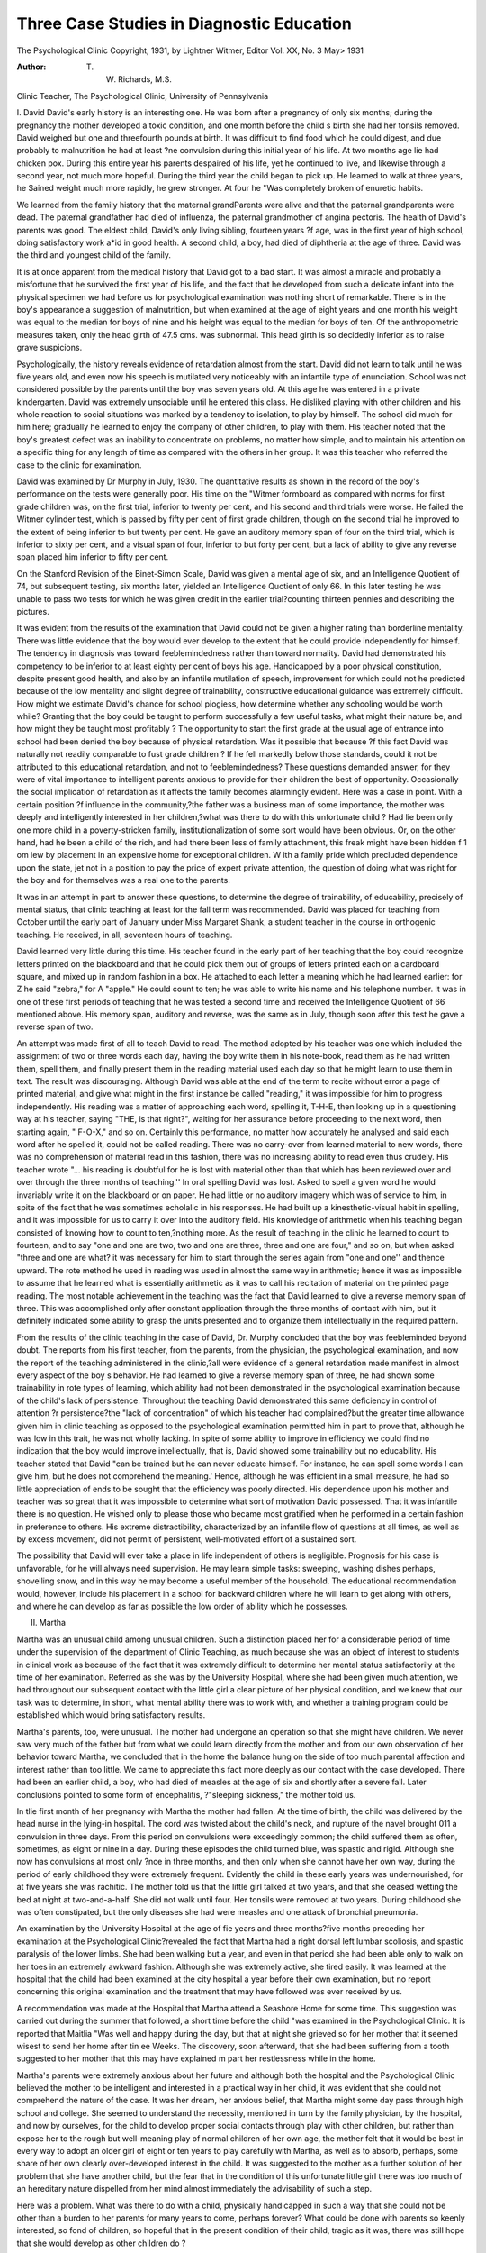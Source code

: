 Three Case Studies in Diagnostic Education
===========================================

The Psychological Clinic
Copyright, 1931, by Lightner Witmer, Editor
Vol. XX, No. 3 May> 1931

:Author: T. W. Richards, M.S.
Clinic Teacher, The Psychological Clinic, University of Pennsylvania

I. David
David's early history is an interesting one. He was born after
a pregnancy of only six months; during the pregnancy the mother
developed a toxic condition, and one month before the child s birth
she had her tonsils removed. David weighed but one and threefourth pounds at birth. It was difficult to find food which he
could digest, and due probably to malnutrition he had at least
?ne convulsion during this initial year of his life. At two months
age lie had chicken pox. During this entire year his parents
despaired of his life, yet he continued to live, and likewise through
a second year, not much more hopeful. During the third year the
child began to pick up. He learned to walk at three years, he
Sained weight much more rapidly, he grew stronger. At four he
"Was completely broken of enuretic habits.

We learned from the family history that the maternal grandParents were alive and that the paternal grandparents were dead.
The paternal grandfather had died of influenza, the paternal grandmother of angina pectoris. The health of David's parents was
good. The eldest child, David's only living sibling, fourteen years
?f age, was in the first year of high school, doing satisfactory work
a*id in good health. A second child, a boy, had died of diphtheria
at the age of three. David was the third and youngest child of
the family.

It is at once apparent from the medical history that David got
to a bad start. It was almost a miracle and probably a misfortune that he survived the first year of his life, and the fact that
he developed from such a delicate infant into the physical specimen
we had before us for psychological examination was nothing short
of remarkable. There is in the boy's appearance a suggestion of
malnutrition, but when examined at the age of eight years and one
month his weight was equal to the median for boys of nine and his
height was equal to the median for boys of ten. Of the anthropometric measures taken, only the head girth of 47.5 cms. was subnormal. This head girth is so decidedly inferior as to raise grave
suspicions.

Psychologically, the history reveals evidence of retardation almost from the start. David did not learn to talk until he was five
years old, and even now his speech is mutilated very noticeably
with an infantile type of enunciation. School was not considered
possible by the parents until the boy was seven years old. At this
age he was entered in a private kindergarten. David was extremely unsociable until he entered this class. He disliked playing
with other children and his whole reaction to social situations was
marked by a tendency to isolation, to play by himself. The school
did much for him here; gradually he learned to enjoy the company
of other children, to play with them. His teacher noted that the
boy's greatest defect was an inability to concentrate on problems,
no matter how simple, and to maintain his attention on a specific
thing for any length of time as compared with the others in her
group. It was this teacher who referred the case to the clinic for
examination.

David was examined by Dr Murphy in July, 1930. The quantitative results as shown in the record of the boy's performance on
the tests were generally poor. His time on the "Witmer formboard
as compared with norms for first grade children was, on the first
trial, inferior to twenty per cent, and his second and third trials
were worse. He failed the Witmer cylinder test, which is passed
by fifty per cent of first grade children, though on the second trial
he improved to the extent of being inferior to but twenty per cent.
He gave an auditory memory span of four on the third trial, which
is inferior to sixty per cent, and a visual span of four, inferior to
but forty per cent, but a lack of ability to give any reverse span
placed him inferior to fifty per cent.

On the Stanford Revision of the Binet-Simon Scale, David was
given a mental age of six, and an Intelligence Quotient of 74, but
subsequent testing, six months later, yielded an Intelligence Quotient of only 66. In this later testing he was unable to pass two
tests for which he was given credit in the earlier trial?counting
thirteen pennies and describing the pictures.

It was evident from the results of the examination that David
could not be given a higher rating than borderline mentality.
There was little evidence that the boy would ever develop to the
extent that he could provide independently for himself. The tendency in diagnosis was toward feeblemindedness rather than toward
normality. David had demonstrated his competency to be inferior
to at least eighty per cent of boys his age. Handicapped by a poor
physical constitution, despite present good health, and also by an
infantile mutilation of speech, improvement for which could not
he predicted because of the low mentality and slight degree of
trainability, constructive educational guidance was extremely difficult. How might we estimate David's chance for school piogiess,
how determine whether any schooling would be worth while?
Granting that the boy could be taught to perform successfully a
few useful tasks, what might their nature be, and how might they
be taught most profitably ? The opportunity to start the first grade
at the usual age of entrance into school had been denied the boy
because of physical retardation. Was it possible that because
?f this fact David was naturally not readily comparable to fust
grade children ? If he fell markedly below those standards, could
it not be attributed to this educational retardation, and not to
feeblemindedness? These questions demanded answer, for they
were of vital importance to intelligent parents anxious to provide
for their children the best of opportunity. Occasionally the social
implication of retardation as it affects the family becomes alarmingly evident. Here was a case in point. With a certain position
?f influence in the community,?the father was a business man of
some importance, the mother was deeply and intelligently interested
in her children,?what was there to do with this unfortunate child ?
Had lie been only one more child in a poverty-stricken family, institutionalization of some sort would have been obvious. Or, on the
other hand, had he been a child of the rich, and had there been less
of family attachment, this freak might have been hidden f 1 om \ iew
by placement in an expensive home for exceptional children. W ith
a family pride which precluded dependence upon the state, jet not
in a position to pay the price of expert private attention, the question of doing what was right for the boy and for themselves was a
real one to the parents.

It was in an attempt in part to answer these questions, to determine the degree of trainability, of educability, precisely of mental status, that clinic teaching at least for the fall term was recommended.
David was placed for teaching from October until the early part
of January under Miss Margaret Shank, a student teacher in the
course in orthogenic teaching. He received, in all, seventeen hours
of teaching.

David learned very little during this time. His teacher found
in the early part of her teaching that the boy could recognize letters printed on the blackboard and that he could pick them out of
groups of letters printed each on a cardboard square, and mixed up
in random fashion in a box. He attached to each letter a meaning
which he had learned earlier: for Z he said "zebra," for A "apple." He could count to ten; he was able to write his name and
his telephone number. It was in one of these first periods of
teaching that he was tested a second time and received the Intelligence Quotient of 66 mentioned above. His memory span,
auditory and reverse, was the same as in July, though soon after
this test he gave a reverse span of two.

An attempt was made first of all to teach David to read. The
method adopted by his teacher was one which included the assignment of two or three words each day, having the boy write them in
his note-book, read them as he had written them, spell them, and
finally present them in the reading material used each day so
that he might learn to use them in text. The result was discouraging. Although David was able at the end of the term to recite
without error a page of printed material, and give what might in
the first instance be called "reading," it was impossible for him
to progress independently. His reading was a matter of approaching each word, spelling it, T-H-E, then looking up in a questioning way at his teacher, saying "THE, is that right?", waiting
for her assurance before proceeding to the next word, then starting
again, " F-O-X," and so on. Certainly this performance, no matter how accurately he analysed and said each word after he spelled
it, could not be called reading. There was no carry-over from
learned material to new words, there was no comprehension of
material read in this fashion, there was no increasing ability to
read even thus crudely. His teacher wrote "... his reading is
doubtful for he is lost with material other than that which has
been reviewed over and over through the three months of teaching.''
In oral spelling David was lost. Asked to spell a given word
he would invariably write it on the blackboard or on paper. He
had little or no auditory imagery which was of service to him, in
spite of the fact that he was sometimes echolalic in his responses.
He had built up a kinesthetic-visual habit in spelling, and it was
impossible for us to carry it over into the auditory field.
His knowledge of arithmetic when his teaching began consisted
of knowing how to count to ten,?nothing more. As the result of
teaching in the clinic he learned to count to fourteen, and to say
"one and one are two, two and one are three, three and one are
four," and so on, but when asked "three and one are what? it
was necessary for him to start through the series again from "one
and one'' and thence upward. The rote method he used in reading
was used in almost the same way in arithmetic; hence it was as impossible to assume that he learned what is essentially arithmetic as
it was to call his recitation of material on the printed page reading.
The most notable achievement in the teaching was the fact that
David learned to give a reverse memory span of three. This was
accomplished only after constant application through the three
months of contact with him, but it definitely indicated some ability
to grasp the units presented and to organize them intellectually in
the required pattern.

From the results of the clinic teaching in the case of David, Dr.
Murphy concluded that the boy was feebleminded beyond doubt.
The reports from his first teacher, from the parents, from the physician, the psychological examination, and now the report of the
teaching administered in the clinic,?all were evidence of a general
retardation made manifest in almost every aspect of the boy s behavior. He had learned to give a reverse memory span of three,
he had shown some trainability in rote types of learning, which
ability had not been demonstrated in the psychological examination
because of the child's lack of persistence. Throughout the teaching David demonstrated this same deficiency in control of attention
?r persistence?the "lack of concentration" of which his teacher
had complained?but the greater time allowance given him in
clinic teaching as opposed to the psychological examination permitted him in part to prove that, although he was low in this trait,
he was not wholly lacking. In spite of some ability to improve in
efficiency we could find no indication that the boy would improve
intellectually, that is, David showed some trainability but no educability. His teacher stated that David "can be trained but he
can never educate himself. For instance, he can spell some words
I can give him, but he does not comprehend the meaning.' Hence,
although he was efficient in a small measure, he had so little appreciation of ends to be sought that the efficiency was poorly directed.
His dependence upon his mother and teacher was so great that it
was impossible to determine what sort of motivation David possessed. That it was infantile there is no question. He wished only
to please those who became most gratified when he performed in a
certain fashion in preference to others. His extreme distractibility,
characterized by an infantile flow of questions at all times, as well
as by excess movement, did not permit of persistent, well-motivated
effort of a sustained sort.

The possibility that David will ever take a place in life independent of others is negligible. Prognosis for his case is unfavorable, for he will always need supervision. He may learn simple
tasks: sweeping, washing dishes perhaps, shovelling snow, and in
this way he may become a useful member of the household. The
educational recommendation would, however, include his placement
in a school for backward children where he will learn to get along
with others, and where he can develop as far as possible the low
order of ability which he possesses.

II. Martha

Martha was an unusual child among unusual children. Such a
distinction placed her for a considerable period of time under the
supervision of the department of Clinic Teaching, as much because
she was an object of interest to students in clinical work as because
of the fact that it was extremely difficult to determine her mental
status satisfactorily at the time of her examination. Referred as
she was by the University Hospital, where she had been given much
attention, we had throughout our subsequent contact with the little
girl a clear picture of her physical condition, and we knew that our
task was to determine, in short, what mental ability there was to
work with, and whether a training program could be established
which would bring satisfactory results.

Martha's parents, too, were unusual. The mother had undergone an operation so that she might have children. We never saw
very much of the father but from what we could learn directly from
the mother and from our own observation of her behavior toward
Martha, we concluded that in the home the balance hung on the
side of too much parental affection and interest rather than too
little. We came to appreciate this fact more deeply as our contact
with the case developed. There had been an earlier child, a boy,
who had died of measles at the age of six and shortly after a
severe fall. Later conclusions pointed to some form of encephalitis,
?"sleeping sickness," the mother told us.

In tlie first month of her pregnancy with Martha the mother had
fallen. At the time of birth, the child was delivered by the head
nurse in the lying-in hospital. The cord was twisted about the
child's neck, and rupture of the navel brought 011 a convulsion in
three days. From this period on convulsions were exceedingly
common; the child suffered them as often, sometimes, as eight or
nine in a day. During these episodes the child turned blue, was
spastic and rigid. Although she now has convulsions at most only
?nce in three months, and then only when she cannot have her own
way, during the period of early childhood they were extremely
frequent. Evidently the child in these early years was undernourished, for at five years she was rachitic. The mother told us
that the little girl talked at two years, and that she ceased wetting
the bed at night at two-and-a-half. She did not walk until four.
Her tonsils were removed at two years. During childhood she was
often constipated, but the only diseases she had were measles and
one attack of bronchial pneumonia.

An examination by the University Hospital at the age of fi\e
years and three months?five months preceding her examination at
the Psychological Clinic?revealed the fact that Martha had a right
dorsal left lumbar scoliosis, and spastic paralysis of the lower limbs.
She had been walking but a year, and even in that period she had
been able only to walk on her toes in an extremely awkward fashion.
Although she was extremely active, she tired easily. It was learned
at the hospital that the child had been examined at the city hospital
a year before their own examination, but no report concerning this
original examination and the treatment that may have followed was
ever received by us.

A recommendation was made at the Hospital that Martha attend
a Seashore Home for some time. This suggestion was carried out
during the summer that followed, a short time before the child "was
examined in the Psychological Clinic. It is reported that Maitlia
"Was well and happy during the day, but that at night she grieved
so for her mother that it seemed wisest to send her home after tin ee
Weeks. The discovery, soon afterward, that she had been suffering
from a tooth suggested to her mother that this may have explained
m part her restlessness while in the home.

Martha's parents were extremely anxious about her future and
although both the hospital and the Psychological Clinic believed
the mother to be intelligent and interested in a practical way in
her child, it was evident that she could not comprehend the nature
of the case. It was her dream, her anxious belief, that Martha
might some day pass through high school and college. She seemed
to understand the necessity, mentioned in turn by the family
physician, by the hospital, and now by ourselves, for the child
to develop proper social contacts through play with other children,
but rather than expose her to the rough but well-meaning play of
normal children of her own age, the mother felt that it would be
best in every way to adopt an older girl of eight or ten years to
play carefully with Martha, as well as to absorb, perhaps, some
share of her own clearly over-developed interest in the child. It
was suggested to the mother as a further solution of her problem
that she have another child, but the fear that in the condition of
this unfortunate little girl there was too much of an hereditary nature dispelled from her mind almost immediately the advisability
of such a step.

Here was a problem. What was there to do with a child, physically handicapped in such a way that she could not be other than
a burden to her parents for many years to come, perhaps forever?
What could be done with parents so keenly interested, so fond of
children, so hopeful that in the present condition of their child,
tragic as it was, there was still hope that she would develop as
other children do ?

Late in the summer session of 1930 Dr Murphy examined
Martha in the Psychological Clinic. It was impossible to accomplish very much in the way of objective measurement. On the
Stanford Revision of the Binet-Simon Test the child responded
fairly well. At three she passed all the tests, and at four she
counted pennies satisfactorily and seemed to comprehend the questions asked at that level, but she failed all tests at five and above.
With a mental age of three years and six months (her chronological
age was five years and seven months) the child received an Intelligence Quotient of 63. Her forward auditory memory span was
two; she could give no reverse span, and could not read numbers.
On the Seguin three-disc (ungraded) board the child replaced all
the blocks in five seconds, and on the first trial of the Seguin threefigure board she replaced them in fifteen seconds. Her trial on the
Witmer formboard was a complete failure, though in a time well
over five minutes she did manage to replace correctly each block
as it was handed to her. Her attention had constantly to be directed to the detail upon which she was working. She matched
colors, and "when pressed to it handed to the examiner the block
asked for."

Martha was an extremely pleasant little girl. Throughout the
examination she seemed tremendously interested in going from one
to another of the tests, on and on, to the new tiling. Tiring quickly
of the blocks on one board she asked eagerly for those of another.
Catching sight of the brightly colored cubes she stretched out her
hands for them. On the Binet tests she asked, "what do we do
next?", ''anything else to play with?", "may I play?", "give me
the pennies,"?these and countless other questions suggestive of
her boundless curiosity and the urge ever to be at something new
and different. Her attention wandered incessantly, her distractibility was exceptional. She was a child of a few months reaching
from her carriage for a bright ball shown to her; she was a child
of two looking eagerly about her for something new to play with;
she was a child of three trying obviously to do the task before her,
impeded by a distractibility which was part of her. Never was
she a child of five, almost ready for school,?ready for activity of
an intellectual sort. Her movements were at times incoordinate.
Her walking quite naturally was poor, although she wore the brace
recommended by the physicians at the hospital. She drooled at the
mouth occasionally, but hastened to wipe her face when asked to do
so. Her questions indicated a quick perception of changes about
her; they, only, were an indication that she was more than an infant, that she was eager for information. Her performances with
all the material given to her were clearly infantile, and the hyperactivity characterized by her running about from one thing to another, according as each attracted her fancy, indicated a lack of
control found in a child half her age. All this,?but the occasional
gleam of intelligence as shown by her questions and in lier remarks
suggested caution in diagnosing her as belonging definitely to that
class wherein her Intelligence Quotient and her work on the performance tests would place her. This child, handicapped physically and mentally, overactive, infantile, without the control of a
child her age, was more like a child of three. Yet, strangely, she
was a bright child of three,?bright in her response to the environment which surrounded her, quick to notice details, quick to see
what she wanted and that she could get it if she worked hard
enough, eager for attention, willing to use her mutilated language
in asking for a desired object. Never negativistic, yet headstrong ?
willing to submit, yet only because submission would bring her out
where she wanted to be. Clearly she was spoiled.

Clinic teaching was recommended for the purpose of further observation and a more analytic diagnosis.
Martha was given about eight hours of teaching under Miss
Sylvia Lenson. The teaching covered a period of about six weeks
during the fall term following the summer school in which Martha
was examined. Starting on the first day with the performance
material the teacher noticed at once that if anything at all were
to be accomplished it could come about only as the result of firm
disciplinary treatment. The fact that the child was spoiled, as
suggested by her behavior during the examination, was now very
clear. We had occasion to observe more closely the mother in her
relation to the child, and the constant affection which she poured
out upon her in speech and in gesture was regarded as symptomatic
of the treatment accorded her in the home, probably by both parents. Well aware as the result of our suggestion to her that this
was not the best attitude to maintain, the mother realized her error
too late. Her child had seemed so unfortunate to her that it was
only fair to act toward her in a manner more affectionate than that
shown to other children. An only child, the sole object of parental
affection, calling out by her condition more than the usual sympathy, the child learned literally to run ragged over others. Even
the hospital reported that in the week spent in the observation ward
she demanded constantly the attention of nurses and physicians.

Her teacher adopted a strict attitude toward Martha. She
resolved that nothing should be started which could not be completed within the hour. Starting with the Wallin pegs, proceeding
from there to the Witmer formboard, the child learned a better
method than the hit-or-miss system with which she began, which
could not be dignified by the term "trial and error" because there
was little to suggest "trial." In spite of her extreme distractibility the child learned gradually that she had a job to do, and that
she could do nothing else until it was completed. Gradually she
learned to do the Witmer formboard, then the cylinders. At the
end of three weeks the child performed the formboard test in about
a minute and a half, though under pressure of constant urging.
Her teacher did not believe that Martha had shown less distractibility, nor a real degree of trainability; she had merely continued
at a thing familiar by this time which she could have done in the
first place had she been held to it strenuously enough. By this
time her teacher felt that a new set of material might profitably be
introduced into the teaching procedure. The Witmer cylinders
were used. Although obviously she failed in her first trial with
this test the teacher reports: "On the fifth trial of the cylinders I
had a perfectly terrible time to finish it. She would throw the
blocks around, get up and start to walk away and do everything in
her power to make herself a general nuisance. In the following
Weeks we continued to work on the cylinders and she improved in
that she knew how to complete it. But she showed no signs of attention or discernment and was always trying to force the large
cylinders into small recesses and vice versa.''

The teacher noted in addition that Martha definitely knew her
colors, that is, red, blue, yellow and green. She could with some
help count to twelve, and when the teaching was discontinued after
six weeks she could count to fifteen. She was unable to recognize
letters. Because poor visual discrimination for form was suggested
in most of her performances her teacher tried to teach her letters
by a kinesthetic graphic method. Martha did show some improvement here: she learned finally to draw 011 the blackboard two semivertical lines, and a crossed one in the middle, to form the letter A,
but she seemed never to join the lines in an apex at the top. There
seemed to be the "feel" of the letter, but it had 110 significance to
the child, and the movement could not be transferred successfully
to writing on paper. I11 her cut-out work (though her mother here
stated that she thought the child quite adept) there was little or
110 semblance of form in what she produced.

In addition to these simple tasks, Martha's teacher stressed better walking. The child had each day to walk a certain distance
with her heels down, a task possible of execution but ignored because it was so little stressed except in the Clinic. Here the child
showed a slight tendency to improve, and we believe that were
such procedure emphasized daily by those in the home the child
might improve greatly in this respect. Emphasis was placed as
well on the drooling at the mouth. Here the teacher sought to develop in the child a sense of personal responsibility for her own
cleanliness to replace the dependence she had upon others, to remind her that her "hankie" was needed. In this teaching we were
unsuccessful, yet the improvement in her walking suggested that
the child could learn a task more simple than that, and the fact that
she was so well trained to obey the suggestion on the part of another that she wipe her mouth indicated that perhaps she would
be further trainable in this habit.

The teacher reports: "During the last two hours of clinic teaching, I tried to do a bit of reviewing. I gave her both the Witmer
formboard and the Cylinders. Her performances were qualita76 THE PSYCHOLOGICAL CLINIC
tively far better than they had ever been. She went about doing
them in a very satisfactory manner and recognized her mistakes
immediately. Quantitatively the performances were bad, because
of her lack of attention and inability to concentrate. I then reviewed the few letters that I had taught her. (She) . . . knew A
and T and I perfectly. C and 0 were half-learned. She knows 1
and 7 perfectly and had a vague idea as to how to make 2. In this
review . . . (she) . . . showed some improvement in her walking
which, when called to her attention, made her even more conscientious and she didn't do so badly. She knew her colors, she remembered the names of a few objects, and she could count to fifteen."
In the terms of analytic diagnosis it was clear that the child
had evinced nothing of an intellectual sort during her contact with
us, except the occasional lucid query she would direct, and this
seemed to be founded less upon a curiosity than upon the same type
of chance response with which all her behavior was characterized.
Her lack of control permitted her to act spontaneously always, and
it was the chance use of language along with that of gesture which
made her questions appear pertinent. At best, they were those of
a child of three who sought to possess and do that which was new,
rather than to know. We do not mean that the child lacked comprehension, for she seemed to understand spoken directions, although she lacked the ability to understand their import, in terms
of their indication of a task to be done. Her discernment was not
of an intellectual sort, though her improvement with such material
as the making of letters would suggest that it might become so in
a crude fashion. Certainly she lacked the persistence to do even
a simple task independently. She could talk, babble incessantly,
grasp for a thing, and hold fast to what she wanted, but with a task
set before her which was unpleasant, or one which demanded the
attention she would prefer to direct upon something more to her
taste, there was no evidence of the persistence required to complete
it in even an elementary way. "We believe that were it not for the
always wandering attention she might have demonstrated some
motivation of a constructive type. Certainly she possessed motivation, but it was so multiple in its manifestations due to the deficit
of control and directing power that it was not productive. She
was ever active, physically and mentally. Quick to respond to a
pleasant situation, alert to an environment that might furnish a
temporary source of entertainment, there was some degree of intelligence manifested. This, we believe, was her long suit, though in
the face of her physical handicap and the tremendous exertion that
would be required to compensate for it, the suit was not long
enough. Efficiency was impossible from a physical standpoint,
and to develop that type of efficiency which is characterized by
mental production would assume a degree of mentality which was
not hers in the first place.

We could do little more for Martha at present. She was too
young to profit from schooling, too strange in her behavior to be
left alone. The chance that she would ever be able to shift for
herself seemed quite negligible; if she had had the physical capacity
she might have been able to do so. In the civilization about us
there are individuals, possessed of no more mental ability than
Martha has, producing enough to keep them alive, independently.
They do it by means of physical activity, the privilege of engaging
in which has been denied to Martha since birth. Education as it
is administered to most children would avail her nothing?she
might some day, perhaps, have been able to learn the work of the
first grade, but it could have been of practically no value to her.
Hers was a case of borderline mentality,?deficient largely because
of her physical handicap. Constant supervision was the unhappy
recommendation: perhaps the attempt to teach her a few letters
and words, to dress herself, to keep herself tidy. School in a year
or two to keep her occupied; play with other children who would
be kind but not too kind to her; discipline, most of all, so that the
burden of the misfortune might not forever rest only upon the
shoulders of her parents. In the fulfillment of this last recommendation would seem to rest the opportunity that the child would
have to become an individual, to become independent in any way,
and to divorce herself from the level of the three-year-old, whose
life is so entirely self-contained.

III. Freda
Freda came to us late in the spring of 1930. Her mother had
learned of the work of the Psychological Clinic with problem children in one of the radio programs offered by the Department of
Psychology during that year. Freda had been having difficulty in
school, particularly with arithmetic, and in the opinion of the
school the progress she was making at the time did not indicate
normal promotion through the grades above.

The marriage of which Freda was the only child was a second
one for both of her parents, who were born in Germany. The
father, a baker who had been in the same place of business for
eighteen years and thus must have been a steady sort of man, had
had three children by his first marriage. These ranged in age from
twenty-two to thirty-eight. The youngest of these was a girl who,
as a nurse, had to spend most of her time away from home. Another of Freda's half-sisters had married and given birth to four
children, all of them feebleminded. The health of both parents
at the time of Freda's examination in the clinic was described as
good.

Freda was eight years old when examined. Her mother told
us that her birth was normal, and that the child had always been
in good health, although she had been inclined to "nervousness."
At thirteen months the child walked, and she talked as early as
sixteen months. At two years of age she became clean. The only
disease of which there was record was a mild case of measles. Tonsils and adenoids had been removed.
After spending a year in kindergarten Freda had entered the
first grade at the age of six. She made normal progress through
the sections of that grade, and was promoted at the end of the year
to the second grade. For the year preceding her examination she
had done work that was below average, but satisfactory enough to
warrant her promotion into the third grade soon after her first
appearance at the Psychological Clinic. Although the school evidently considered Freda's work adequate to justify promotion from
grade to grade, they gave her consistent marks of failure in arithmetic. Freda's mother realized that greater difficulty lay ahead
in spite of the fact that she was promoted; and because she believed Freda's ability to be greater than would be judged by her
marks, that she was capable of better work than she was doing, she
brought the child to us for our opinion.

In the psychological examination made by Dr Murphy, Freda
proved herself to be inferior in general competency to about seventy per cent of children at her age, superior, however, to ten
per cent. In both of her trials on the Witmer formboard she was
inferior to forty per cent of first grade children, and in the lowest
decile of children at ten years of age. Her trials on the Witmer
cylinder test placed her in the lower fifty per cent of first grade
children, and again in the lowest decile of children at ten. On the
two trials of the Dearborn formboard Freda proved herself to be
inferior respectively to eighty and ninety-nine per cent of girls
ten years of age. Compared with first grade children as regards
her memory span, with an auditory forward span of five the child
was inferior to twenty per cent, and with a visual span of six inferior to but one per cent. These spans as compared with the norms
for girls at ten years of age are inferior respectively to fifty and
sixty per cent. In her reverse auditory span, however, the child fell
down, for here she was inferior to forty per cent of first-graders,
and to ninety-nine per cent of girls at ten years. The inferiority
of her rating on this test as compared with her ratings on the test
for forward span will be emphasized further, for it proved to be
of significance from the diagnostic point of view.

On the Stanford Revision of the Binet-Simon Scale Freda was
found to have a mental age of six and one-half years, which, with
a chronological age of eight years, gave her an Intelligence Quotient of 81.
The results of tests for school proficiency showed Freda to have
second grade ability in reading and spelling, although the need for
drill Avas evident in her performance with the latter. She had so
little ability in arithmetic, however, that it could not be granted
even a first grade rating.

The psychological examination, the results of which Ave have
listed above, indicated that Freda was of normal mentality, but
that she was inferior to at least 60 per cent of children at her age.
These results help in a large measure to explain her difficulty with
school work, but they suggest that with some well-concentrated
instruction in the fundamentals of reading and spelling, but particularly in those of arithmetic, the child should be able at least to
do the work required in the third and perhaps the fourth grade.
There was little in these results to indicate the need for clinic teaching of a diagnostic sort. What was more significant than anything
we have so far mentioned was the striking personality picture. We
read in the report of her examination: " (Freda) presented an unusual and interesting appearance. When first seen in the waiting
room of the clinic she looked like a boy. . . . (She) had a very
pleasant smile, . . . alert blue eyes, and blonde hair . . . cut like
a boy's. Her complexion was fair. Her mannerisms, method of
walking and the use of her arms and hands seemed more masculine
than feminine. She wore boy's clothes, except for a skirt, hidden
by a boy's coat, and her whole appearance was that of a boy rather
than a girl. Her mother knows that (Freda) looks like a boy.
She says that (Freda) will not wear girl's clothes or have her hair
grow. She refuses to play with dolls or girls. She plays cowboys
and Indians, also soldiers. Slie likes guns and wants to be a
soldier. When asked about her appearance (Freda) says, 'I am not
going to let my hair grow'; 'I won't wear ruffles'; 'Girls are
sissies!'; 'I won't play with girls'; 'I don't like dresses.' Her
mother says that since she began to walk she has been like a boy.
Her interests and desires appear at present to be masculine. She
cannot dress herself. She never helps her mother. . . . (Freda)
showed signs of resentment occasionally when it was suggested that
she let her hair grow or that she wear girl's clothes.''
It was the personality picture of Freda in combination with her
educational retardation which suggested the advisability of diagnostic procedure covering a greater period of time. Dr Murphy
believed that the clinical picture was of such peculiar nature that
it merited further observation. Certainly the diagnosis of homosexual tendency, which first came to mind, could not be made without much more evidence. He felt also that an attempt, at least,
should be made to develop in the child the interests of a girl, to
guard against the increasing influence of a dangerous trait in the
girl's personality.

In October, as had been recommended in May, Freda was enrolled for clinic teaching, two one-hour periods per week. She was
placed under Mr. Harold Susskind and Mr. John Bernheimer.
The child attended clinic regularly for about seven weeks, receiving
in all thirteen teaching hours.

Freda's teachers also noticed the striking similarity of her appearance to that of a boy. We read in their report: "Her appearance . . . was striking. Of normal height . . . and weight . . .
the most arresting feature was her phenomenal resemblance to a
boy. When (Freda) was presented to her teachers, both immediately thought her a boy. Her hair was cut in a boy-bob. She wore
a shirt and tie. Her skirt was so pleated as to create the illusion
of trousers. She had on boy's stockings and sport shoes. She
swaggered like a boy, and when she sat at a table she cupped her
chin (like a) boy. All in all she presented a most remarkable picture."
A brief re-test was given Freda in the first hours of teaching.
No improvement was found in the memory span. On the Stanford
Revision she received an Intelligence Quotient of 77, not much
lower than that given her in the original examination. Her teachers found her school proficiency to be as poor as it had been estimated, if not poorer. Instructed as they were to observe her parSTUDIES IN DIAGNOSTIC EDUCATION 81
ticularly in arithmetic, tliey found that she could scarcely count to
twenty. Her addition was fair, as was her multiplication, but in
subtraction and division she was a failure. Early in their teaching
they found that they were unable to teach the child to give a reverse
memory span of more than two, whereas, in relation to her forward
spans, they felt that it should have been three, if not four. This deficiency in the ability to reverse, they felt, might account in some
part for her disability in subtraction and division, for it demands
the same type of organizability as is required in the performance
of these operations. She had been unable to count backwards from
twenty to zero when tested on the Binet-Simon Scale, and they
found now that she could not count backwards even from ten to
zero. Asked to perform this feat, the child would give back all
the numbers in the series, without repeating any one, but she could
not re-present them in the correct sequence, and was unable to do
so until she had had thirteen practice trials. Even after this successful performance, she was unable to give them again with any
degree of certainty, as if she knew what she was supposed to do.
She seemed to lack what her teachers termed the ability to "reason
backwards.''

Her teachers sought further to develop this diagnostic point by
presenting to Freda a list of ten three-digit numbers, reading them
as, for instance, two-forty-six, five-thirty-nine, four-seventy-five, and
so on. The list was repeated three times. The result was that on
every trial of this makeshift test the girl wrote the numbers as dictated on the board with the second and last digits reversed: 246 she
wrote 264, 539 she wrote 593, 475 she wrote 457. With thirty numbers presented the child wrote correctly only three, or ten per cent.
This experiment was re-tried at intervals through the teaching,
and each time the result was the same. They had noticed earlier
that when words were dictated orally for the child to spell in writing, although she knew the correct letters and number of syllables
for many words, she would stand at the blackboard for long periods
of time, experiencing difficulty in setting down the letters in the
correct sequence. An auditory confusion of a specialized sort was
evident. This explained the deficiency in reverse span. Hers was
a short-lived perseveration, easily disturbed by the necessity for
conscious intention, as required in the organization of units in a
specific way for the reverse span, or for the utilization of letters in
a specific way for spelling words. She was able, however, to give
back instantly a relatively long series of discrete units, in the same
order, as she had demonstrated in her performances with the forward spans. Auditory perseveration was not entirely lacking but
there was a lack of auditory imagery. This deficit in imagery, plus
her demonstrated lack of ability to organize, was so evident
throughout all of our contact with Freda that it seemed entirely
reasonable so to explain her difficulty in arithmetic.

Very little was accomplished in the attempt to teach Freda
subtraction. She profited to some degree from drill in counting,
in simple addition combinations, and very slightly in subtracting
simple combinations, but her educability proved to be so low that
the hope for progress in arithmetic is very slight. AVith a low general competency difficulty in all subjects could be predicted. It
seemed unlikely that she would ever be able to do third, or at best,
fourth grade work. Her discernment for such material as numbers
and letters was not lacking except when the material was presented
to her for auditory perception and retention. Her intelligence was
low, and although her persistence was demonstrated to a degree
almost abnormal in the remarkable amount of patience she displayed, it was not productive in the sense of its being intelligently
directed. Lacking as she was in power of comprehension, the prognosis for school work was unfavorable.
The results of clinic teaching as thus far described would indicate an unhappy picture for Freda, for in the attempt to improve
her status in one of the deficiencies noticed when she was examined,
namely arithmetic, we had done little or nothing. In respect to
her other deficiency, however,?that in the field of social conformity?a great amount of improvement was shown. Her teachers through interviews with the mother, through casual as well as
pointed talks with Freda, through the application of drastic disciplinary measures, through the attempt to inspire within the child
the confidence in themselves which was imperative if ever they
were to get at the bottom of her difficulty in conforming to the
accepted standard, amassed data which removed quite definitely
the suspicion of a fundamental homosexual motivation. They
found that influences upon the child's life had much to do with
her behavior in this respect. Freda's mother, it was learned, actually encouraged the child in her masculine preference in clothes,
companions, manner of behavior, and so on, although she denied
this when the child was first examined. When asked what she did
when Freda dressed in boy's clothes, as she often did, the mother
answered, '41 say, ' Off mit dem pants.' " It was found that in the
neighborhood in which Freda lived there were many more boys
than girls, and that for a girl fundamentally as sociable as Freda
there was little to do but join in with the boys in their games, if
they would have her. She learned quite naturally to talk as they
did; she swore as healthily as the best of them; she grew used to
their toys, their interests, their manner of living.
The first step taken by her teachers in the re-education of Freda
in regard to the development of femininity was to call the girl from
the start in all their contacts with her "Miss Freda." Mother as
well as daughter was not only instructed, but commanded, to change
in her attitude: to let the child's hair grow, to cease the use and
endorsement of all language which could not be called lady-like, to
replace guns and soldier suits with jacks and pretty dresses, to continue the child's play with boys but to see that it did not exceed
the amount of play with girls, and to have her play, when with
boys, as if she were indeed a little girl. When Freda broke faith
with these precepts while in clinic she was punished severely, for
it was soon recognized that the child was far more responsive to the
discipline of the traditional German home than she was to the rational exposition of her errors in order to bring about an intellectual
appreciation and penitence.

One day about three weeks after the teaching began, Freda
burst out in anger over an error she had blunderingly made in one
of her problems, with " . . . damn it!" Punishment was immediate. She grew penitent, was silent for a moment, and then burst
out, "I know why I swore before. It's because the kids around the
neighborhood do. The other day, only, I was playing with some
kids in front of the house and one of them said 'Hell!' So my
sister came out and said, 'You kids get the hell away from here, or
1 '11 report every damn one of you.' " It was evident that though
such language and manner of expression were probably not actually
encouraged in the home, at least they were tolerated to the extent
that they quite naturally influenced the child. Freda's mother was
told definitely to see that such language was not used in the presence of the child.
The treatment was effective, and the transformation it brought
about, even in the few weeks during which we observed Freda in
clinic, was indeed remarkable. In six weeks' time a little girl was
reporting to us in place of the hard-boiled boy who appeared in October. Here was a child with the interests of a girl, dressed in
girl's clothing, with not-long-enough-to-put-up hair, yet hair dis84 THE PSYCHOLOGICAL CLINIC
tinctly not that of a boy, already broken in some measure of her
boyish walk and her masculine manual expression. Perfectly normal on the scale of social competency, the problem had indeed been
an orthogenic one. Had we subscribed to an unduly theoretical
consideration of the child's sex life, we should have delved into her
inner life, and found there mechanisms grave and fatal and foreboding. We chose rather to present the healthy and happy side of
the girl to her, for her consideration. We sought to direct her
interests toward feminine goals, to develop within her a respect for
girlhood, but more than that, to uncover a pride in the fact that
she was a girl rather than a boy, and that it was her duty to behave in a manner which this responsibility implied. Freda's was
a pleasing personality; what it needed, and needed badly, was the
conviction that it was to be preserved by an encouragement of the
normal and healthy, rather than disintegrated by the stimulation
of a pattern which was not rightly hers, and the conformity to
which could have resulted only in misunderstanding and grief as
she grew older.

Freda was unquestionably not of the intellectual type. For her
capability there is a future of sewing and cooking and housewifery,
?the responsibility, perhaps, of motherhood. She will never read
grave books and compute columns of figures. Her development
must be along social lines, not so ambitious that she will learn to
want that which is impossible for her, but sufficiently wholesome
to provide the fullest possible cultivation of her natural charm as
a girl, and later as a woman.
